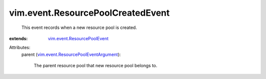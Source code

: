 .. _vim.event.ResourcePoolEvent: ../../vim/event/ResourcePoolEvent.rst

.. _vim.event.ResourcePoolEventArgument: ../../vim/event/ResourcePoolEventArgument.rst


vim.event.ResourcePoolCreatedEvent
==================================
  This event records when a new resource pool is created.
:extends: vim.event.ResourcePoolEvent_

Attributes:
    parent (`vim.event.ResourcePoolEventArgument`_):

       The parent resource pool that new resource pool belongs to.
